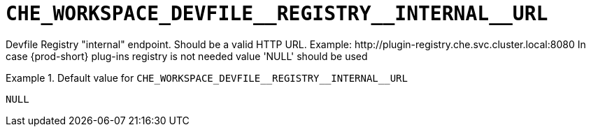 [id="che_workspace_devfile__registry__internal__url_{context}"]
= `+CHE_WORKSPACE_DEVFILE__REGISTRY__INTERNAL__URL+`

Devfile Registry "internal" endpoint. Should be a valid HTTP URL. Example: ++http://plugin-registry.che.svc.cluster.local:8080++ In case {prod-short} plug-ins registry is not needed value 'NULL' should be used


.Default value for `+CHE_WORKSPACE_DEVFILE__REGISTRY__INTERNAL__URL+`
====
----
NULL
----
====

